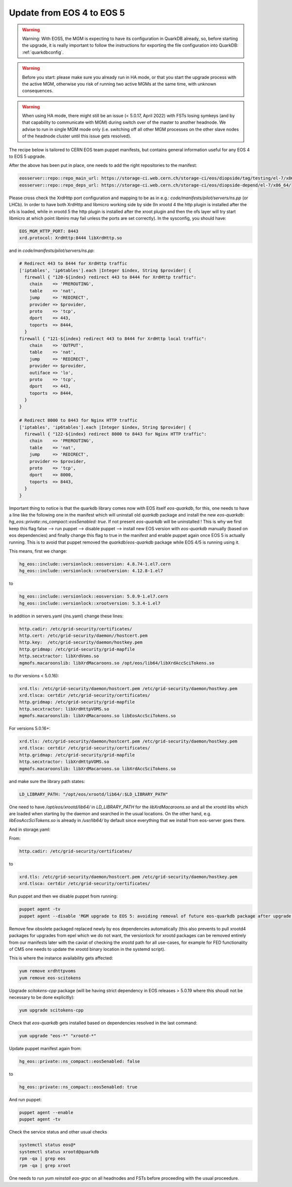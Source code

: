 .. index::
   single: Update to EOS 5 from EOS 4

.. _eos_base_update_eos4to5:

Update from EOS 4 to EOS 5
================

.. warning::
   Warning: With EOS5, the MGM is expecting to have its configuration in QuarkDB already, so, before starting the upgrade, it is really important to follow the instructions for exporting the file configuration into QuarkDB: :ref:`quarkdbconfig`.

.. warning::
   Before you start: please make sure you already run in HA mode, or that you start the upgrade process with the active MGM, otherwise you risk of running two active MGMs at the same time, with unknown consequences.

.. warning:: 
   When using HA mode, there might still be an issue (< 5.0.17, April 2022) with FSTs losing symkeys (and by that capability to communicate with MGM) during switch over of the master to another headnode. We advise to run in single MGM mode only (i.e. switching off all other MGM processes on the other slave nodes of the headnode cluster until this issue gets resolved). 

The recipe below is tailored to CERN EOS team puppet manifests, but contains general information useful for any EOS 4 to EOS 5 upgrade. 

After the above has been put in place, one needs to add the right repositories to the manifest:

.. code-block:: text

   eosserver::repo::repo_main_url: https://storage-ci.web.cern.ch/storage-ci/eos/diopside/tag/testing/el-7/x86_64/
   eosserver::repo::repo_deps_url: https://storage-ci.web.cern.ch/storage-ci/eos/diopside-depend/el-7/x86_64/


Please cross check the XrdHttp port configuration and mapping to be as in e.g.: `code/manifests/pilot/servers/ns.pp` (or LHCb).  In order to have both XrdHttp and libmicro working side by side (In xrootd 4 the http plugin is installed after the ofs is loaded, while in xrootd 5 the http plugin is installed after the xroot plugin and then the ofs layer will try start libmicro at which point libmiro may fail unless the ports are set correctly). In the sysconfig, you should have: 


.. code-block:: text

   EOS_MGM_HTTP_PORT: 8443
   xrd.protocol: XrdHttp:8444 libXrdHttp.so


and in `code/manifests/pilot/servers/ns.pp`:


.. code-block:: text

  # Redirect 443 to 8444 for XrdHttp traffic
  ['iptables', 'ip6tables'].each |Integer $index, String $provider| {
    firewall { "120-${index} redirect 443 to 8444 for XrdHttp traffic":
      chain    => 'PREROUTING',
      table    => 'nat',
      jump     => 'REDIRECT',
      provider => $provider,
      proto    => 'tcp',
      dport    => 443,
      toports  => 8444,
    }
  firewall { "121-${index} redirect 443 to 8444 for XrdHttp local traffic":
      chain    => 'OUTPUT',
      table    => 'nat',
      jump     => 'REDIRECT',
      provider => $provider,
      outiface => 'lo',
      proto    => 'tcp',
      dport    => 443,
      toports  => 8444,
    }
  }

  # Redirect 8000 to 8443 for Nginx HTTP traffic
  ['iptables', 'ip6tables'].each |Integer $index, String $provider| {
    firewall { "122-${index} redirect 8000 to 8443 for Nginx HTTP traffic":
      chain    => 'PREROUTING',
      table    => 'nat',
      jump     => 'REDIRECT',
      provider => $provider,
      proto    => 'tcp',
      dport    => 8000,
      toports  => 8443,
    }
  }




Important thing to notice is that the quarkdb library comes now with EOS itself `eos-quarkdb`, for this, one needs to have a line like the following one in the manifest which will uninstall old `quarkdb` package and install the new `eos-quarkdb`:  `hg_eos::private::ns_compact::eos5enabled: true`. If not present `eos-quarkdb` will be uninstalled ! This is why we first keep this flag false --> run puppet --> disable puppet --> install new EOS version with `eos-quarkdb` manually (based on eos dependencies) and finally change this flag to true in the manifest and enable puppet again once EOS 5 is actually running. This is to avoid that puppet removed the `quarkdb`/`eos-quarkdb` package while EOS 4/5 is running using it. 

This means, first we change: 

.. code-block:: text

   hg_eos::include::versionlock::eosversion: 4.8.74-1.el7.cern
   hg_eos::include::versionlock::xrootversion: 4.12.8-1.el7



to

.. code-block:: text

   hg_eos::include::versionlock::eosversion: 5.0.9-1.el7.cern
   hg_eos::include::versionlock::xrootversion: 5.3.4-1.el7

 
In addition in servers.yaml (/ns.yaml) change these lines:


.. code-block:: text

   http.cadir: /etc/grid-security/certificates/
   http.cert: /etc/grid-security/daemon//hostcert.pem
   http.key:  /etc/grid-security/daemon/hostkey.pem
   http.gridmap: /etc/grid-security/grid-mapfile
   http.secxtractor: libXrdVoms.so
   mgmofs.macaroonslib: libXrdMacaroons.so /opt/eos/lib64/libXrdAccSciTokens.so


to (for versions < 5.0.16): 

.. code-block:: text

   xrd.tls: /etc/grid-security/daemon/hostcert.pem /etc/grid-security/daemon/hostkey.pem
   xrd.tlsca: certdir /etc/grid-security/certificates/
   http.gridmap: /etc/grid-security/grid-mapfile
   http.secxtractor: libXrdHttpVOMS.so
   mgmofs.macaroonslib: libXrdMacaroons.so libEosAccSciTokens.so



For versions 5.0.16+:


.. code-block:: text

   xrd.tls: /etc/grid-security/daemon/hostcert.pem /etc/grid-security/daemon/hostkey.pem
   xrd.tlsca: certdir /etc/grid-security/certificates/
   http.gridmap: /etc/grid-security/grid-mapfile
   http.secxtractor: libXrdHttpVOMS.so
   mgmofs.macaroonslib: libXrdMacaroons.so libXrdAccSciTokens.so



and make sure the library path states: 

.. code-block:: text

   LD_LIBRARY_PATH: "/opt/eos/xrootd/lib64/:$LD_LIBRARY_PATH"



One need to have `/opt/eos/xrootd/lib64/` in `LD_LIBRARY_PATH` for the `libXrdMacaroons.so` and all the xrootd libs which are loaded when starting by the daemon and searched in the usual locations. On the other hand, e.g. `libEosAccSciTokens.so` is 
already in `/usr/lib64/` by default since everything that we install from eos-server goes there.

And in storage.yaml: 

From:

.. code-block:: text
   
   http.cadir: /etc/grid-security/certificates/



to


.. code-block:: text

   xrd.tls: /etc/grid-security/daemon/hostcert.pem /etc/grid-security/daemon/hostkey.pem
   xrd.tlsca: certdir /etc/grid-security/certificates/


Run puppet and then we disable puppet from running:


.. code-block:: text

   puppet agent -tv 
   puppet agent --disable 'MGM upgrade to EOS 5: avoiding removal of future eos-quarkdb package after upgrade to EOS 5'



Remove few obsolete packaged replaced newly by eos dependencies automatically (this also prevents to pull xrootd4 packages for upgrades from epel which we do not want, the versionlock for xrootd packages can be removed entirely from our manifests later with the caviat of checking the xrootd path for all use-cases, for example for FED functionality of CMS one needs to update the xrootd binary location in the systemd script). 

This is where the instance availability gets affected:


.. code-block:: text
   
   yum remove xrdhttpvoms
   yum remove eos-scitokens


Upgrade `scitokens-cpp` package (will be having strict dependency in EOS releases > 5.0.19 where this shoudl not be necessary to be done explicitly):


.. code-block:: text

   yum upgrade scitokens-cpp


Check that `eos-quarkdb` gets installed based on dependencies resolved in the last command:


.. code-block:: text

   yum upgrade "eos-*" "xrootd-*"


Update puppet manifest again from: 

.. code-block:: text

   hg_eos::private::ns_compact::eos5enabled: false


to

.. code-block:: text

   hg_eos::private::ns_compact::eos5enabled: true


And run puppet:


.. code-block:: text

   puppet agent --enable
   puppet agent -tv 


Check the service status and other usual checks

.. code-block:: text

   systemctl status eos@*
   systemctl status xrootd@quarkdb
   rpm -qa | grep eos
   rpm -qa | grep xroot



One needs to run `yum reinstall eos-grpc` on all headnodes and FSTs before proceeding with the usual proceedure.  


